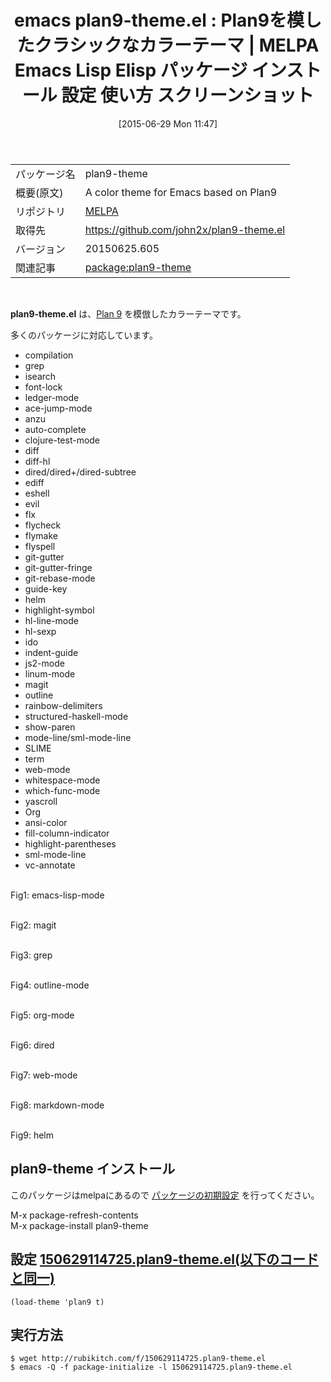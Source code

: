 #+BLOG: rubikitch
#+POSTID: 1783
#+DATE: [2015-06-29 Mon 11:47]
#+PERMALINK: plan9-theme
#+OPTIONS: toc:nil num:nil todo:nil pri:nil tags:nil ^:nil \n:t -:nil
#+ISPAGE: nil
#+DESCRIPTION:
# (progn (erase-buffer)(find-file-hook--org2blog/wp-mode))
#+BLOG: rubikitch
#+CATEGORY: Emacs, theme, 
#+EL_PKG_NAME: plan9-theme
#+EL_TAGS: emacs, %p, %p.el, emacs lisp %p, elisp %p, emacs %f %p, emacs %p 使い方, emacs %p 設定, emacs パッケージ %p, emacs %p スクリーンショット, color-theme, カラーテーマ
#+EL_TITLE: Emacs Lisp Elisp パッケージ インストール 設定 使い方 スクリーンショット
#+EL_TITLE0: Plan9を模したクラシックなカラーテーマ
#+EL_URL: 
#+begin: org2blog
#+DESCRIPTION: MELPAのEmacs Lispパッケージplan9-themeの紹介
#+MYTAGS: package:plan9-theme, emacs 使い方, emacs コマンド, emacs, plan9-theme, plan9-theme.el, emacs lisp plan9-theme, elisp plan9-theme, emacs melpa plan9-theme, emacs plan9-theme 使い方, emacs plan9-theme 設定, emacs パッケージ plan9-theme, emacs plan9-theme スクリーンショット, color-theme, カラーテーマ
#+TAGS: package:plan9-theme, emacs 使い方, emacs コマンド, emacs, plan9-theme, plan9-theme.el, emacs lisp plan9-theme, elisp plan9-theme, emacs melpa plan9-theme, emacs plan9-theme 使い方, emacs plan9-theme 設定, emacs パッケージ plan9-theme, emacs plan9-theme スクリーンショット, color-theme, カラーテーマ, Emacs, theme, , plan9-theme.el
#+TITLE: emacs plan9-theme.el : Plan9を模したクラシックなカラーテーマ | MELPA Emacs Lisp Elisp パッケージ インストール 設定 使い方 スクリーンショット
#+BEGIN_HTML
<table>
<tr><td>パッケージ名</td><td>plan9-theme</td></tr>
<tr><td>概要(原文)</td><td>A color theme for Emacs based on Plan9</td></tr>
<tr><td>リポジトリ</td><td><a href="http://melpa.org/">MELPA</a></td></tr>
<tr><td>取得先</td><td><a href="https://github.com/john2x/plan9-theme.el">https://github.com/john2x/plan9-theme.el</a></td></tr>
<tr><td>バージョン</td><td>20150625.605</td></tr>
<tr><td>関連記事</td><td><a href="http://rubikitch.com/tag/package:plan9-theme/">package:plan9-theme</a> </td></tr>
</table>
<br />
#+END_HTML
*plan9-theme.el* は、[[http://plan9.bell-labs.com/plan9/screenshot.html][Plan 9]] を模倣したカラーテーマです。

多くのパッケージに対応しています。

- compilation
- grep
- isearch
- font-lock
- ledger-mode
- ace-jump-mode
- anzu
- auto-complete
- clojure-test-mode
- diff
- diff-hl
- dired/dired+/dired-subtree
- ediff
- eshell
- evil
- flx
- flycheck
- flymake
- flyspell
- git-gutter
- git-gutter-fringe
- git-rebase-mode
- guide-key
- helm
- highlight-symbol
- hl-line-mode
- hl-sexp
- ido
- indent-guide
- js2-mode
- linum-mode
- magit
- outline
- rainbow-delimiters
- structured-haskell-mode
- show-paren
- mode-line/sml-mode-line
- SLIME
- term
- web-mode
- whitespace-mode
- which-func-mode
- yascroll
- Org
- ansi-color
- fill-column-indicator
- highlight-parentheses
- sml-mode-line
- vc-annotate


# (progn (forward-line 1)(shell-command "screenshot-time.rb org_theme_template" t))
#+ATTR_HTML: :width 480
[[file:/r/sync/screenshots/20150629114831.png]]
Fig1: emacs-lisp-mode

#+ATTR_HTML: :width 480
[[file:/r/sync/screenshots/20150629114837.png]]
Fig2: magit

#+ATTR_HTML: :width 480
[[file:/r/sync/screenshots/20150629114843.png]]
Fig3: grep

#+ATTR_HTML: :width 480
[[file:/r/sync/screenshots/20150629114849.png]]
Fig4: outline-mode

#+ATTR_HTML: :width 480
[[file:/r/sync/screenshots/20150629114852.png]]
Fig5: org-mode

#+ATTR_HTML: :width 480
[[file:/r/sync/screenshots/20150629114856.png]]
Fig6: dired

#+ATTR_HTML: :width 480
[[file:/r/sync/screenshots/20150629114900.png]]
Fig7: web-mode

#+ATTR_HTML: :width 480
[[file:/r/sync/screenshots/20150629114907.png]]
Fig8: markdown-mode

#+ATTR_HTML: :width 480
[[file:/r/sync/screenshots/20150629114911.png]]
Fig9: helm
** plan9-theme インストール
このパッケージはmelpaにあるので [[http://rubikitch.com/package-initialize][パッケージの初期設定]] を行ってください。

M-x package-refresh-contents
M-x package-install plan9-theme


#+end:
** 概要                                                             :noexport:
*plan9-theme.el* は、[[http://plan9.bell-labs.com/plan9/screenshot.html][Plan 9]] を模倣したカラーテーマです。

多くのパッケージに対応しています。

- compilation
- grep
- isearch
- font-lock
- ledger-mode
- ace-jump-mode
- anzu
- auto-complete
- clojure-test-mode
- diff
- diff-hl
- dired/dired+/dired-subtree
- ediff
- eshell
- evil
- flx
- flycheck
- flymake
- flyspell
- git-gutter
- git-gutter-fringe
- git-rebase-mode
- guide-key
- helm
- highlight-symbol
- hl-line-mode
- hl-sexp
- ido
- indent-guide
- js2-mode
- linum-mode
- magit
- outline
- rainbow-delimiters
- structured-haskell-mode
- show-paren
- mode-line/sml-mode-line
- SLIME
- term
- web-mode
- whitespace-mode
- which-func-mode
- yascroll
- Org
- ansi-color
- fill-column-indicator
- highlight-parentheses
- sml-mode-line
- vc-annotate


# (progn (forward-line 1)(shell-command "screenshot-time.rb org_theme_template" t))
#+ATTR_HTML: :width 480
[[file:/r/sync/screenshots/20150629114831.png]]
Fig10: emacs-lisp-mode

#+ATTR_HTML: :width 480
[[file:/r/sync/screenshots/20150629114837.png]]
Fig11: magit

#+ATTR_HTML: :width 480
[[file:/r/sync/screenshots/20150629114843.png]]
Fig12: grep

#+ATTR_HTML: :width 480
[[file:/r/sync/screenshots/20150629114849.png]]
Fig13: outline-mode

#+ATTR_HTML: :width 480
[[file:/r/sync/screenshots/20150629114852.png]]
Fig14: org-mode

#+ATTR_HTML: :width 480
[[file:/r/sync/screenshots/20150629114856.png]]
Fig15: dired

#+ATTR_HTML: :width 480
[[file:/r/sync/screenshots/20150629114900.png]]
Fig16: web-mode

#+ATTR_HTML: :width 480
[[file:/r/sync/screenshots/20150629114907.png]]
Fig17: markdown-mode

#+ATTR_HTML: :width 480
[[file:/r/sync/screenshots/20150629114911.png]]
Fig18: helm

** 設定 [[http://rubikitch.com/f/150629114725.plan9-theme.el][150629114725.plan9-theme.el(以下のコードと同一)]]
#+BEGIN: include :file "/r/sync/junk/150629/150629114725.plan9-theme.el"
#+BEGIN_SRC fundamental
(load-theme 'plan9 t)
#+END_SRC

#+END:

** 実行方法
#+BEGIN_EXAMPLE
$ wget http://rubikitch.com/f/150629114725.plan9-theme.el
$ emacs -Q -f package-initialize -l 150629114725.plan9-theme.el
#+END_EXAMPLE
